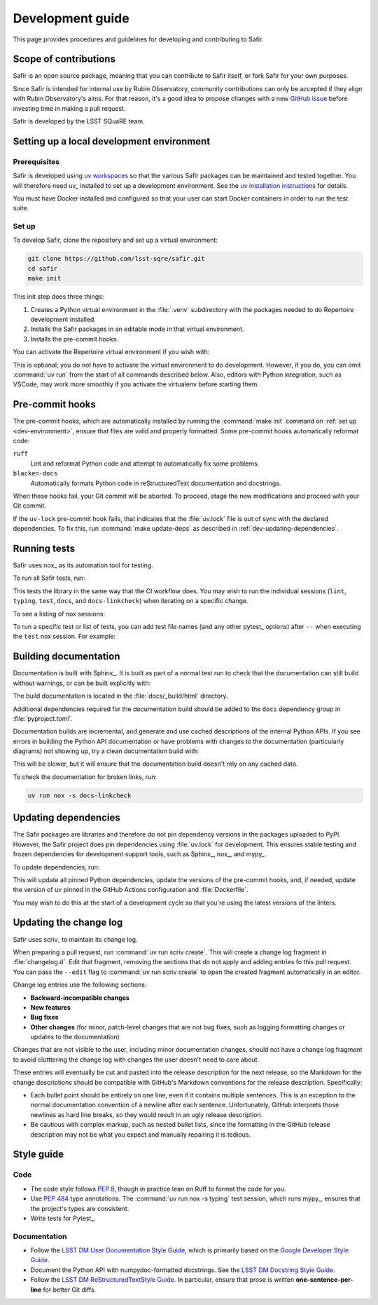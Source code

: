 #################
Development guide
#################

This page provides procedures and guidelines for developing and contributing to Safir.

Scope of contributions
======================

Safir is an open source package, meaning that you can contribute to Safir itself, or fork Safir for your own purposes.

Since Safir is intended for internal use by Rubin Observatory, community contributions can only be accepted if they align with Rubin Observatory's aims.
For that reason, it's a good idea to propose changes with a new `GitHub issue`_ before investing time in making a pull request.

Safir is developed by the LSST SQuaRE team.

.. _GitHub issue: https://github.com/lsst-sqre/safir/issues/new

.. _dev-environment:

Setting up a local development environment
==========================================

Prerequisites
-------------

Safir is developed using `uv workspaces`_ so that the various Safir packages can be maintained and tested together.
You will therefore need uv_ installed to set up a development environment.
See the `uv installation instructions <https://docs.astral.sh/uv/getting-started/installation/>`__ for details.

.. _uv workspaces: https://docs.astral.sh/uv/concepts/projects/workspaces/

You must have Docker installed and configured so that your user can start Docker containers in order to run the test suite.

Set up
------

To develop Safir, clone the repository and set up a virtual environment:

.. code-block:: sh

   git clone https://github.com/lsst-sqre/safir.git
   cd safir
   make init

This init step does three things:

1. Creates a Python virtual environment in the :file:`.venv` subdirectory with the packages needed to do Repertoire development installed.
2. Installs the Safir packages in an editable mode in that virtual environment.
3. Installs the pre-commit hooks.

You can activate the Repertoire virtual environment if you wish with:

.. prompt:: bash

   source .venv/bin/activate

This is optional; you do not have to activate the virtual environment to do development.
However, if you do, you can omit :command:`uv run` from the start of all commands described below.
Also, editors with Python integration, such as VSCode, may work more smoothly if you activate the virtualenv before starting them.

.. _pre-commit-hooks:

Pre-commit hooks
================

The pre-commit hooks, which are automatically installed by running the :command:`make init` command on :ref:`set up <dev-environment>`, ensure that files are valid and properly formatted.
Some pre-commit hooks automatically reformat code:

``ruff``
    Lint and reformat Python code and attempt to automatically fix some problems.

``blacken-docs``
    Automatically formats Python code in reStructuredText documentation and docstrings.

When these hooks fail, your Git commit will be aborted.
To proceed, stage the new modifications and proceed with your Git commit.

If the ``uv-lock`` pre-commit hook fails, that indicates that the :file:`uv.lock` file is out of sync with the declared dependencies.
To fix this, run :command:`make update-deps` as described in :ref:`dev-updating-dependencies`.

.. _dev-run-tests:

Running tests
=============

Safir uses nox_ as its automation tool for testing.

To run all Safir tests, run:

.. prompt:: bash

   uv run nox

This tests the library in the same way that the CI workflow does.
You may wish to run the individual sessions (``lint``, ``typing``, ``test``, ``docs``, and ``docs-linkcheck``) when iterating on a specific change.

To see a listing of nox sessions:

.. prompt:: bash

   uv run nox --list

To run a specific test or list of tests, you can add test file names (and any other pytest_ options) after ``--`` when executing the ``test`` nox session.
For example:

.. prompt:: bash

   uv run nox -s test -- tests/database_test.py

.. _dev-build-docs:

Building documentation
======================

Documentation is built with Sphinx_.
It is built as part of a normal test run to check that the documentation can still build without warnings, or can be built explicitly with:

.. prompt:: bash

   uv run nox -s docs

The build documentation is located in the :file:`docs/_build/html` directory.

Additional dependencies required for the documentation build should be added to the ``docs`` dependency group in :file:`pyproject.toml`.

Documentation builds are incremental, and generate and use cached descriptions of the internal Python APIs.
If you see errors in building the Python API documentation or have problems with changes to the documentation (particularly diagrams) not showing up, try a clean documentation build with:

.. prompt:: bash

   uv run nox -s docs-clean

This will be slower, but it will ensure that the documentation build doesn't rely on any cached data.

To check the documentation for broken links, run:

.. code-block:: sh

   uv run nox -s docs-linkcheck

.. _dev-updating-dependencies:

Updating dependencies
=====================

The Safir packages are libraries and therefore do not pin dependency versions in the packages uploaded to PyPI.
However, the Safir project does pin dependencies using :file:`uv.lock` for development.
This ensures stable testing and frozen dependencies for development support tools, such as Sphinx_, nox_, and mypy_.

To update dependencies, run:

.. prompt:: bash

   make update

This will update all pinned Python dependencies, update the versions of the pre-commit hooks, and, if needed, update the version of uv pinned in the GitHub Actions configuration and :file:`Dockerfile`.

You may wish to do this at the start of a development cycle so that you're using the latest versions of the linters.

.. _dev-change-log:

Updating the change log
=======================

Safir uses scriv_ to maintain its change log.

When preparing a pull request, run :command:`uv run scriv create`.
This will create a change log fragment in :file:`changelog.d`.
Edit that fragment, removing the sections that do not apply and adding entries fo this pull request.
You can pass the ``--edit`` flag to :command:`uv run scriv create` to open the created fragment automatically in an editor.

Change log entries use the following sections:

- **Backward-incompatible changes**
- **New features**
- **Bug fixes**
- **Other changes** (for minor, patch-level changes that are not bug fixes, such as logging formatting changes or updates to the documentation)

Changes that are not visible to the user, including minor documentation changes, should not have a change log fragment to avoid clutttering the change log with changes the user doesn't need to care about.

These entries will eventually be cut and pasted into the release description for the next release, so the Markdown for the change descriptions should be compatible with GitHub's Markdown conventions for the release description.
Specifically:

- Each bullet point should be entirely on one line, even if it contains multiple sentences.
  This is an exception to the normal documentation convention of a newline after each sentence.
  Unfortunately, GitHub interprets those newlines as hard line breaks, so they would result in an ugly release description.
- Be cautious with complex markup, such as nested bullet lists, since the formatting in the GitHub release description may not be what you expect and manually repairing it is tedious.

.. _style-guide:

Style guide
===========

Code
----

- The code style follows :pep:`8`, though in practice lean on Ruff to format the code for you.

- Use :pep:`484` type annotations.
  The :command:`uv run nox -s typing` test session, which runs mypy_, ensures that the project's types are consistent.

- Write tests for Pytest_.

Documentation
-------------

- Follow the `LSST DM User Documentation Style Guide`_, which is primarily based on the `Google Developer Style Guide`_.

- Document the Python API with numpydoc-formatted docstrings.
  See the `LSST DM Docstring Style Guide`_.

- Follow the `LSST DM ReStructuredTextStyle Guide`_.
  In particular, ensure that prose is written **one-sentence-per-line** for better Git diffs.

.. _`LSST DM User Documentation Style Guide`: https://developer.lsst.io/user-docs/index.html
.. _`Google Developer Style Guide`: https://developers.google.com/style/
.. _`LSST DM Docstring Style Guide`: https://developer.lsst.io/python/style.html
.. _`LSST DM ReStructuredTextStyle Guide`: https://developer.lsst.io/restructuredtext/style.html
